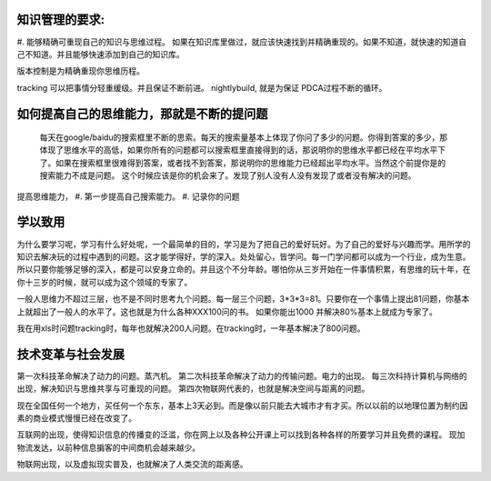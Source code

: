 ﻿知识管理的要求:
===============

#. 能够精确可重现自己的知识与思维过程。
如果在知识库里做过，就应该快速找到并精确重现的。如果不知道，就快速的知道自己不知道。并且能够快速添加到自己的知识库。

版本控制是为精确重现你思维历程。

tracking 可以把事情分轻重缓级。并且保证不断前进。
nightlybuild, 就是为保证 PDCA过程不断的循环。

如何提高自己的思维能力，那就是不断的提问题
==========================================

 每天在google/baidu的搜索框里不断的思索。每天的搜索量基本上体现了你问了多少的问题。你得到答案的多少，那体现了思维水平的高低，如果你所有的问题都可以搜索框里直接得到的话，那说明你的思维水平都已经在平均水平下了。如果在搜索框里很难得到答案，或者找不到答案，那说明你的思维能力已经超出平均水平。当然这个前提你是的搜索能力不成是问题。 这个时候应该是你的机会来了。发现了别人没有人没有发现了或者没有解决的问题。

提高思维能力，
#. 第一步提高自己搜索能力。
#. 记录你的问题

学以致用
========

为什么要学习呢，学习有什么好处呢，一个最简单的目的，学习是为了把自己的爱好玩好。为了自己的爱好与兴趣而学。用所学的知识去解决玩的过程中遇到的问题。这才能学得好，学的深入。处处留心，皆学问。每一门学问都可以成为一个行业，成为生意。所以只要你能够足够的深入，都是可以安身立命的。并且这个不分年龄。哪怕你从三岁开始在一件事情积累，有思维的玩十年，在你十三岁的时候，就可以成为这个领域的专家了。


一般人思维力不超过三层，也不是不同时思考九个问题。每一层三个问题，3*3*3=81。只要你在一个事情上提出81问题，你基本上就超出了一般人的水平了。这也就是为什么各种XXX100问的书。 如果你能出1000 并解决80%基本上就成为专家了。

我在用xls时问题tracking时，每年也就解决200人问题。在tracking时，一年基本解决了800问题。


技术变革与社会发展
==================

第一次科技革命解决了动力的问题。蒸汽机。
第二次科技革命解决了动力的传输问题。电力的出现。
每三次科持计算机与网络的出现，解决知识与思维共享与可重现的问题。
第四次物联网代表的，也就是解决空间与距离的问题。

现在全国任何一个地方，买任何一个东东，基本上3天必到。而是像以前只能去大城市才有才买。所以以前的以地理位置为制约因素的商业模式慢慢已经在改变了。

互联网的出现，使得知识信息的传播变的泛滥，你在网上以及各种公开课上可以找到各种各样的所要学习并且免费的课程。 现加物流发达，以前种信息掮客的中间商机会越来越少。

物联网出现，以及虚拟现实普及，也就解决了人类交流的距离感。
